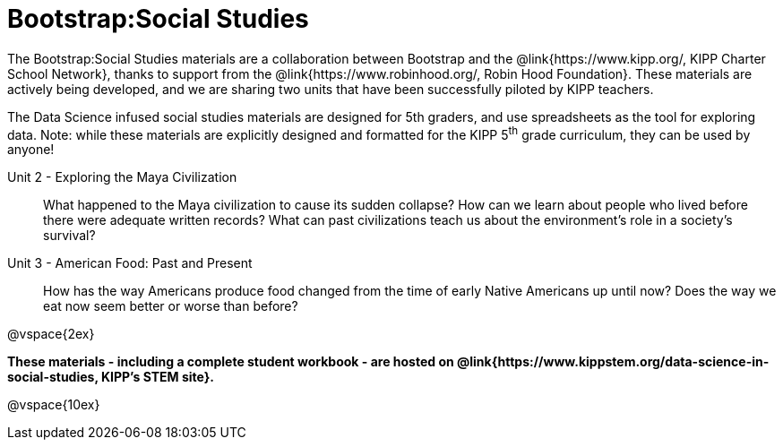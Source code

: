 = Bootstrap:Social Studies

++++
<style>
	/* Hide the "all the lessons" dd and dt, as well as the "other resources" section */
	#ss-lesson-list dd:last-child,
	#s-lesson-list dt:last-of-type, .sect1 { display: none; }
	dl dd:last-child { display:none; }
	img
</style>
++++

The Bootstrap:Social Studies materials are a collaboration between Bootstrap and  the @link{https://www.kipp.org/, KIPP Charter School Network}, thanks to support from the @link{https://www.robinhood.org/, Robin Hood Foundation}. These materials are actively being developed, and we are sharing two units that have been successfully piloted by KIPP teachers.

The Data Science infused social studies materials are designed for 5th graders, and use spreadsheets as the tool for exploring data. Note: while these materials are explicitly designed and formatted for the KIPP 5^th^ grade curriculum, they can be used by anyone!

[#s-lesson-list]

Unit 2 - Exploring the Maya Civilization:: What happened to the Maya civilization to cause its sudden collapse? How can we learn about people who lived before there were adequate written records? What can past civilizations teach us about the environment’s role in a society’s survival?
Unit 3 - American Food: Past and Present:: How has the way Americans produce food changed from the time of early Native Americans up until now? Does the way we eat now seem better or worse than before?
WTF:: Hack around asciidoctor weirdness
*

@vspace{2ex}

**These materials - including a complete student workbook - are hosted on @link{https://www.kippstem.org/data-science-in-social-studies, KIPP's STEM site}.**

@vspace{10ex}

== Teaching Remotely?
If you're teaching remotely, we've assembled an @link{../../ImplementationNotes.shtml, Implementation Notes} page that makes specific recommendations for in-person v. remote instruction.
